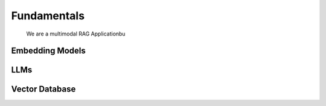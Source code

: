 Fundamentals
======================================
   We are a multimodal RAG Applicationbu

Embedding Models
--------------------------------------


LLMs
--------------------------------------


Vector Database
--------------------------------------


